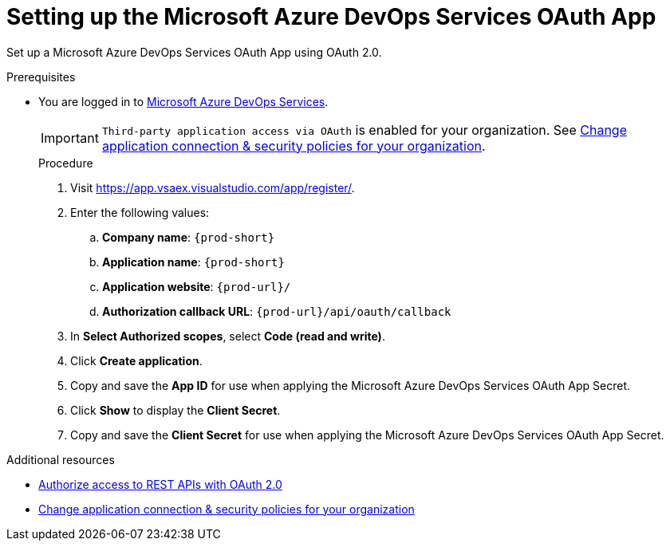 :_content-type: PROCEDURE
:description: Setting up the Microsoft Azure DevOps Services OAuth App
:keywords: azure, devops, oauth
:navtitle: Setting up the Microsoft Azure DevOps Services OAuth App
// :page-aliases:

pass:[<!-- vale RedHat.TermsWarnings = NO -->]

[id="setting-up-the-microsoft-azure-devops-services-oauth-app"]
= Setting up the Microsoft Azure DevOps Services OAuth App

Set up a Microsoft Azure DevOps Services OAuth App using OAuth 2.0.

.Prerequisites

* You are logged in to link:https://azure.microsoft.com/en-us/products/devops/[Microsoft Azure DevOps Services].
+
[IMPORTANT]
====
`Third-party application access via OAuth` is enabled for your organization. See link:https://learn.microsoft.com/en-us/azure/devops/organizations/accounts/change-application-access-policies?view=azure-devops[Change application connection & security policies for your organization].
====
+

.Procedure

. Visit link:https://app.vsaex.visualstudio.com/app/register/[].

. Enter the following values:

.. *Company name*: `{prod-short}`
.. *Application name*: `{prod-short}`
.. *Application website*: `pass:c,a,q[{prod-url}]/`
.. *Authorization callback URL*: `pass:c,a,q[{prod-url}]/api/oauth/callback`

. In *Select Authorized scopes*, select *Code (read and write)*.

. Click *Create application*.

. Copy and save the *App ID* for use when applying the Microsoft Azure DevOps Services OAuth App Secret.

. Click *Show* to display the *Client Secret*.

. Copy and save the *Client Secret* for use when applying the Microsoft Azure DevOps Services OAuth App Secret.

pass:[<!-- vale RedHat.TermsWarnings = YES -->]

.Additional resources

* link:https://learn.microsoft.com/en-us/azure/devops/integrate/get-started/authentication/oauth?view=azure-devops[Authorize access to REST APIs with OAuth 2.0]
* link:https://learn.microsoft.com/en-us/azure/devops/organizations/accounts/change-application-access-policies?view=azure-devops[Change application connection & security policies for your organization]
